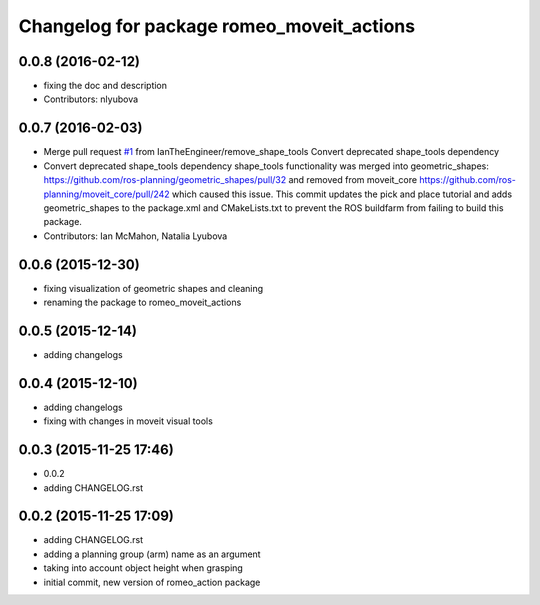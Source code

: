 ^^^^^^^^^^^^^^^^^^^^^^^^^^^^^^^^^^^^^^^^^^
Changelog for package romeo_moveit_actions
^^^^^^^^^^^^^^^^^^^^^^^^^^^^^^^^^^^^^^^^^^

0.0.8 (2016-02-12)
------------------
* fixing the doc and description
* Contributors: nlyubova

0.0.7 (2016-02-03)
------------------
* Merge pull request `#1 <https://github.com/nlyubova/romeo_moveit_actions/issues/1>`_ from IanTheEngineer/remove_shape_tools
  Convert deprecated shape_tools dependency
* Convert deprecated shape_tools dependency
  shape_tools functionality was merged into geometric_shapes:
  https://github.com/ros-planning/geometric_shapes/pull/32
  and removed from moveit_core
  https://github.com/ros-planning/moveit_core/pull/242
  which caused this issue.
  This commit updates the pick and place tutorial and adds
  geometric_shapes to the package.xml and CMakeLists.txt to
  prevent the ROS buildfarm from failing to build this package.
* Contributors: Ian McMahon, Natalia Lyubova

0.0.6 (2015-12-30)
------------------
* fixing visualization of geometric shapes and cleaning
* renaming the package to romeo_moveit_actions

0.0.5 (2015-12-14)
------------------
* adding changelogs

0.0.4 (2015-12-10)
------------------
* adding changelogs
* fixing with changes in moveit visual tools

0.0.3 (2015-11-25 17:46)
------------------------
* 0.0.2
* adding CHANGELOG.rst

0.0.2 (2015-11-25 17:09)
------------------------
* adding CHANGELOG.rst
* adding a planning group (arm) name as an argument
* taking into account object height when grasping
* initial commit, new version of romeo_action package
